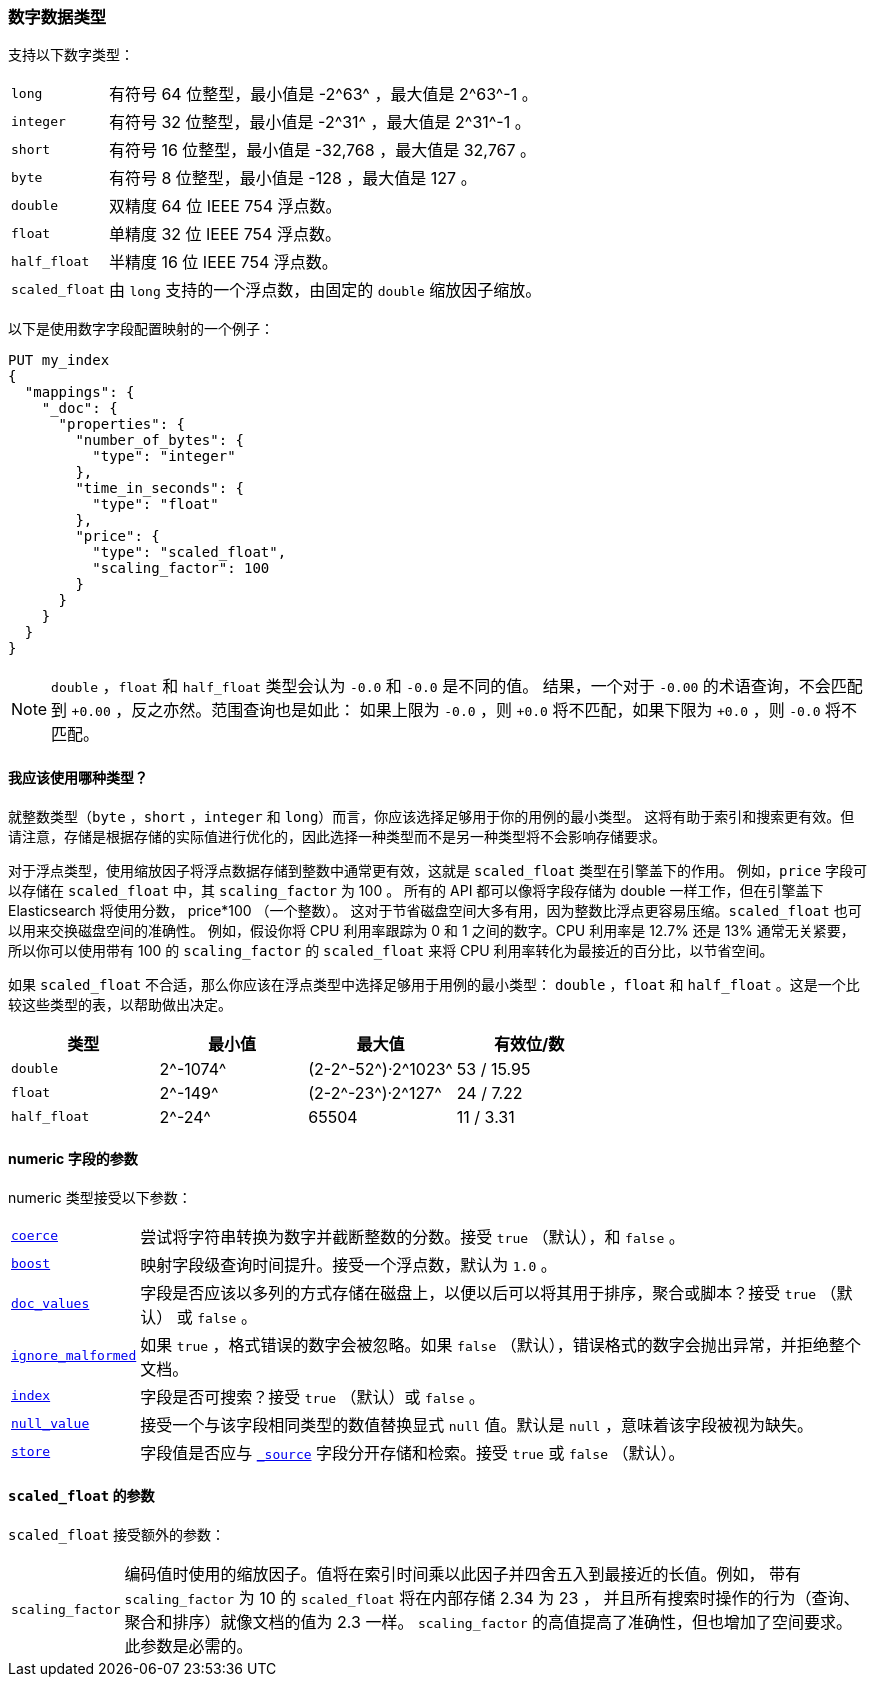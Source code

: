 [[number]]
=== 数字数据类型

支持以下数字类型：

[horizontal]
`long`::         有符号 64 位整型，最小值是 +-2^63^+ ，最大值是 +2^63^-1+ 。
`integer`::      有符号 32 位整型，最小值是 +-2^31^+ ，最大值是 +2^31^-1+ 。
`short`::        有符号 16 位整型，最小值是 +-32,768+ ，最大值是 +32,767+ 。
`byte`::         有符号 8 位整型，最小值是 +-128+ ，最大值是 +127+ 。
`double`::       双精度 64 位 IEEE 754 浮点数。
`float`::        单精度 32 位 IEEE 754 浮点数。
`half_float`::   半精度 16 位 IEEE 754 浮点数。
`scaled_float`:: 由 `long` 支持的一个浮点数，由固定的 `double` 缩放因子缩放。

以下是使用数字字段配置映射的一个例子：

[source,js]
--------------------------------------------------
PUT my_index
{
  "mappings": {
    "_doc": {
      "properties": {
        "number_of_bytes": {
          "type": "integer"
        },
        "time_in_seconds": {
          "type": "float"
        },
        "price": {
          "type": "scaled_float",
          "scaling_factor": 100
        }
      }
    }
  }
}
--------------------------------------------------
// CONSOLE

NOTE: `double` ，`float` 和 `half_float` 类型会认为 `-0.0` 和 `-0.0` 是不同的值。
结果，一个对于 `-0.00` 的术语查询，不会匹配到 `+0.00` ，反之亦然。范围查询也是如此：
如果上限为 `-0.0` ，则 `+0.0` 将不匹配，如果下限为 `+0.0` ，则 `-0.0` 将不匹配。

==== 我应该使用哪种类型？

就整数类型（`byte` ，`short` ，`integer` 和 `long`）而言，你应该选择足够用于你的用例的最小类型。
这将有助于索引和搜索更有效。但请注意，存储是根据存储的实际值进行优化的，因此选择一种类型而不是另一种类型将不会影响存储要求。

对于浮点类型，使用缩放因子将浮点数据存储到整数中通常更有效，这就是 `scaled_float` 类型在引擎盖下的作用。
例如，`price` 字段可以存储在 `scaled_float` 中，其 `scaling_factor` 为 +100+ 。
所有的 API 都可以像将字段存储为 double 一样工作，但在引擎盖下 Elasticsearch 将使用分数， +price*100+ （一个整数）。
这对于节省磁盘空间大多有用，因为整数比浮点更容易压缩。`scaled_float` 也可以用来交换磁盘空间的准确性。
例如，假设你将 CPU 利用率跟踪为 +0+ 和 +1+ 之间的数字。CPU 利用率是 +12.7%+ 还是 +13%+ 通常无关紧要，所以你可以使用带有 +100+ 的 `scaling_factor` 的 `scaled_float` 来将
CPU 利用率转化为最接近的百分比，以节省空间。

如果 `scaled_float` 不合适，那么你应该在浮点类型中选择足够用于用例的最小类型：
`double` ，`float` 和 `half_float` 。这是一个比较这些类型的表，以帮助做出决定。

[cols="<,<,<,<",options="header",]
|=======================================================================
|类型 |最小值 |最大值 |有效位/数
|`double`|+2^-1074^+ |+(2-2^-52^)·2^1023^+ |+53+ / +15.95+
|`float`|+2^-149^+ |+(2-2^-23^)·2^127^+ |+24+ / +7.22+
|`half_float`|+2^-24^+ |+65504+ |+11+ / +3.31+
|=======================================================================

[[number-params]]
==== numeric 字段的参数

numeric 类型接受以下参数：

[horizontal]

<<coerce,`coerce`>>::

    尝试将字符串转换为数字并截断整数的分数。接受 `true` （默认），和 `false` 。

<<mapping-boost,`boost`>>::

    映射字段级查询时间提升。接受一个浮点数，默认为 `1.0` 。

<<doc-values,`doc_values`>>::

    字段是否应该以多列的方式存储在磁盘上，以便以后可以将其用于排序，聚合或脚本？接受 `true` （默认） 或 `false` 。

<<ignore-malformed,`ignore_malformed`>>::

    如果 `true` ，格式错误的数字会被忽略。如果 `false` （默认），错误格式的数字会抛出异常，并拒绝整个文档。

<<mapping-index,`index`>>::

    字段是否可搜索？接受 `true` （默认）或 `false` 。

<<null-value,`null_value`>>::

    接受一个与该字段相同类型的数值替换显式 `null` 值。默认是 `null` ，意味着该字段被视为缺失。

<<mapping-store,`store`>>::

    字段值是否应与 <<mapping-source-field,`_source`>> 字段分开存储和检索。接受 `true` 或 `false` （默认）。

[[scaled-float-params]]
==== `scaled_float` 的参数

`scaled_float` 接受额外的参数：

[horizontal]

`scaling_factor`::

    编码值时使用的缩放因子。值将在索引时间乘以此因子并四舍五入到最接近的长值。例如，
    带有 `scaling_factor` 为 +10+ 的 `scaled_float` 将在内部存储 +2.34+ 为 +23+ ，
    并且所有搜索时操作的行为（查询、聚合和排序）就像文档的值为 +2.3+ 一样。
    `scaling_factor` 的高值提高了准确性，但也增加了空间要求。此参数是必需的。
